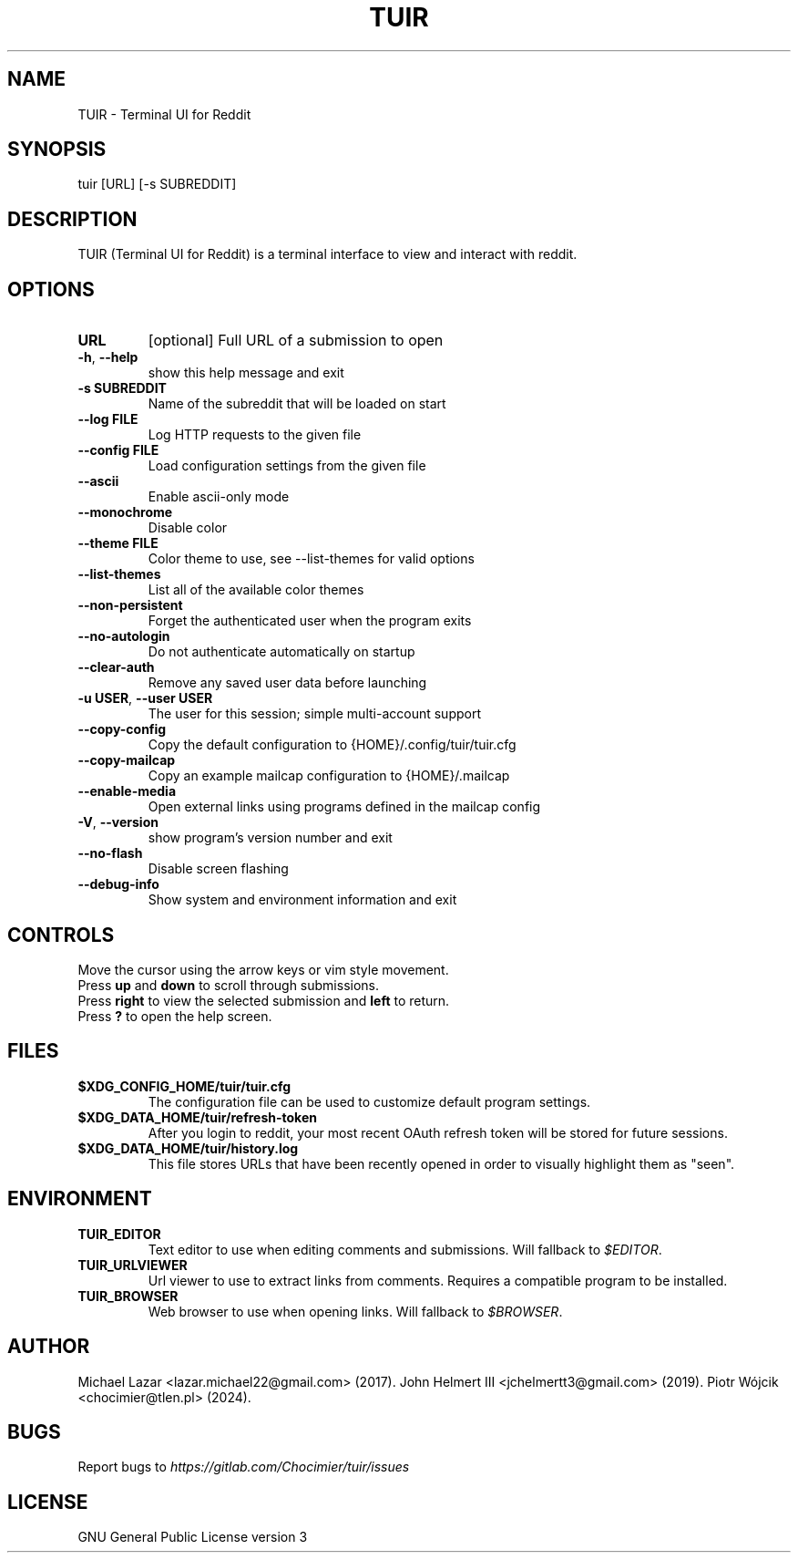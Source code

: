 .TH "TUIR" "1" "July 23, 2024" "Version 1.31.0" "Usage and Commands"
.SH NAME
TUIR - Terminal UI for Reddit
.SH SYNOPSIS
tuir [URL] [\-s SUBREDDIT]
.SH DESCRIPTION
TUIR (Terminal UI for Reddit) is a terminal interface to view and interact with reddit.
.SH OPTIONS
.TP
\fBURL\fR
[optional] Full URL of a submission to open

.TP
\fB\-h\fR, \fB\-\-help\fR
show this help message and exit

.TP
\fB\-s SUBREDDIT\fR
Name of the subreddit that will be loaded on start

.TP
\fB\-\-log FILE\fR
Log HTTP requests to the given file

.TP
\fB\-\-config FILE\fR
Load configuration settings from the given file

.TP
\fB\-\-ascii\fR
Enable ascii\-only mode

.TP
\fB\-\-monochrome\fR
Disable color

.TP
\fB\-\-theme FILE\fR
Color theme to use, see \-\-list\-themes for valid options

.TP
\fB\-\-list\-themes\fR
List all of the available color themes

.TP
\fB\-\-non\-persistent\fR
Forget the authenticated user when the program exits

.TP
\fB\-\-no\-autologin\fR
Do not authenticate automatically on startup

.TP
\fB\-\-clear\-auth\fR
Remove any saved user data before launching

.TP
\fB\-u USER\fR, \fB\-\-user USER\fR
The user for this session; simple multi\-account support

.TP
\fB\-\-copy\-config\fR
Copy the default configuration to {HOME}/.config/tuir/tuir.cfg

.TP
\fB\-\-copy\-mailcap\fR
Copy an example mailcap configuration to {HOME}/.mailcap

.TP
\fB\-\-enable\-media\fR
Open external links using programs defined in the mailcap config

.TP
\fB\-V\fR, \fB\-\-version\fR
show program's version number and exit

.TP
\fB\-\-no\-flash\fR
Disable screen flashing

.TP
\fB\-\-debug\-info\fR
Show system and environment information and exit


.SH CONTROLS
Move the cursor using the arrow keys or vim style movement.
.br
Press \fBup\fR and \fBdown\fR to scroll through submissions.
.br
Press \fBright\fR to view the selected submission and \fBleft\fR to return.
.br
Press \fB?\fR to open the help screen.
.SH FILES
.TP
.BR $XDG_CONFIG_HOME/tuir/tuir.cfg
The configuration file can be used to customize default program settings.
.TP
.BR $XDG_DATA_HOME/tuir/refresh-token
After you login to reddit, your most recent OAuth refresh token will be stored
for future sessions.
.TP
.BR $XDG_DATA_HOME/tuir/history.log
This file stores URLs that have been recently opened in order to
visually highlight them as "seen".
.SH ENVIRONMENT
.TP
.BR TUIR_EDITOR
Text editor to use when editing comments and submissions. Will fallback to
\fI$EDITOR\fR.
.TP
.BR TUIR_URLVIEWER
Url viewer to use to extract links from comments.  Requires a compatible
program to be installed.
.TP
.BR TUIR_BROWSER
Web browser to use when opening links. Will fallback to \fI$BROWSER\fR.
.SH AUTHOR
Michael Lazar <lazar.michael22@gmail.com> (2017).
John Helmert III <jchelmertt3@gmail.com> (2019).
Piotr Wójcik <chocimier@tlen.pl> (2024).
.SH BUGS
Report bugs to \fIhttps://gitlab.com/Chocimier/tuir/issues\fR
.SH LICENSE
GNU General Public License version 3
